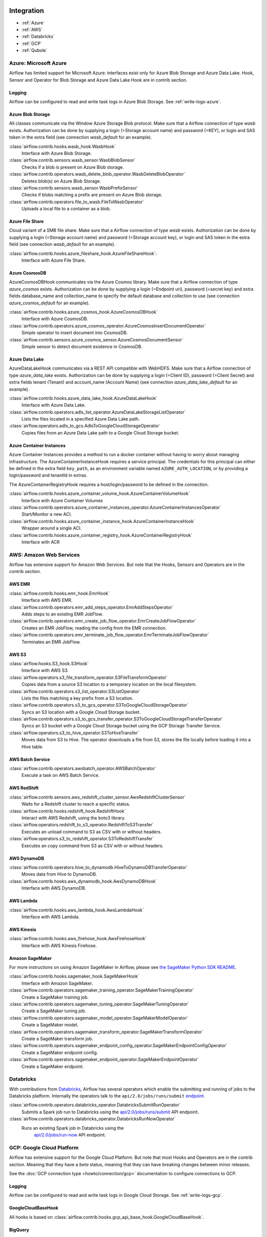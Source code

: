  .. Licensed to the Apache Software Foundation (ASF) under one
    or more contributor license agreements.  See the NOTICE file
    distributed with this work for additional information
    regarding copyright ownership.  The ASF licenses this file
    to you under the Apache License, Version 2.0 (the
    "License"); you may not use this file except in compliance
    with the License.  You may obtain a copy of the License at

 ..   http://www.apache.org/licenses/LICENSE-2.0

 .. Unless required by applicable law or agreed to in writing,
    software distributed under the License is distributed on an
    "AS IS" BASIS, WITHOUT WARRANTIES OR CONDITIONS OF ANY
    KIND, either express or implied.  See the License for the
    specific language governing permissions and limitations
    under the License.

Integration
===========

- :ref:`Azure`
- :ref:`AWS`
- :ref:`Databricks`
- :ref:`GCP`
- :ref:`Qubole`

.. _Azure:

Azure: Microsoft Azure
----------------------

Airflow has limited support for Microsoft Azure: interfaces exist only for Azure Blob
Storage and Azure Data Lake. Hook, Sensor and Operator for Blob Storage and
Azure Data Lake Hook are in contrib section.

Logging
'''''''

Airflow can be configured to read and write task logs in Azure Blob Storage.
See :ref:`write-logs-azure`.


Azure Blob Storage
''''''''''''''''''

All classes communicate via the Window Azure Storage Blob protocol. Make sure that a
Airflow connection of type `wasb` exists. Authorization can be done by supplying a
login (=Storage account name) and password (=KEY), or login and SAS token in the extra
field (see connection `wasb_default` for an example).

:class:`airflow.contrib.hooks.wasb_hook.WasbHook`
    Interface with Azure Blob Storage.

:class:`airflow.contrib.sensors.wasb_sensor.WasbBlobSensor`
    Checks if a blob is present on Azure Blob storage.

:class:`airflow.contrib.operators.wasb_delete_blob_operator.WasbDeleteBlobOperator`
    Deletes blob(s) on Azure Blob Storage.

:class:`airflow.contrib.sensors.wasb_sensor.WasbPrefixSensor`
    Checks if blobs matching a prefix are present on Azure Blob storage.

:class:`airflow.contrib.operators.file_to_wasb.FileToWasbOperator`
    Uploads a local file to a container as a blob.


Azure File Share
''''''''''''''''

Cloud variant of a SMB file share. Make sure that a Airflow connection of
type `wasb` exists. Authorization can be done by supplying a login (=Storage account name)
and password (=Storage account key), or login and SAS token in the extra field
(see connection `wasb_default` for an example).

:class:`airflow.contrib.hooks.azure_fileshare_hook.AzureFileShareHook`:
    Interface with Azure File Share.

Azure CosmosDB
''''''''''''''

AzureCosmosDBHook communicates via the Azure Cosmos library. Make sure that a
Airflow connection of type `azure_cosmos` exists. Authorization can be done by supplying a
login (=Endpoint uri), password (=secret key) and extra fields database_name and collection_name to specify the
default database and collection to use (see connection `azure_cosmos_default` for an example).

:class:`airflow.contrib.hooks.azure_cosmos_hook.AzureCosmosDBHook`
    Interface with Azure CosmosDB.

:class:`airflow.contrib.operators.azure_cosmos_operator.AzureCosmosInsertDocumentOperator`
    Simple operator to insert document into CosmosDB.

:class:`airflow.contrib.sensors.azure_cosmos_sensor.AzureCosmosDocumentSensor`
    Simple sensor to detect document existence in CosmosDB.


Azure Data Lake
'''''''''''''''

AzureDataLakeHook communicates via a REST API compatible with WebHDFS. Make sure that a
Airflow connection of type `azure_data_lake` exists. Authorization can be done by supplying a
login (=Client ID), password (=Client Secret) and extra fields tenant (Tenant) and account_name (Account Name)
(see connection `azure_data_lake_default` for an example).

:class:`airflow.contrib.hooks.azure_data_lake_hook.AzureDataLakeHook`
    Interface with Azure Data Lake.

:class:`airflow.contrib.operators.adls_list_operator.AzureDataLakeStorageListOperator`
    Lists the files located in a specified Azure Data Lake path.

:class:`airflow.operators.adls_to_gcs.AdlsToGoogleCloudStorageOperator`
    Copies files from an Azure Data Lake path to a Google Cloud Storage bucket.


Azure Container Instances
'''''''''''''''''''''''''

Azure Container Instances provides a method to run a docker container without having to worry
about managing infrastructure. The AzureContainerInstanceHook requires a service principal. The
credentials for this principal can either be defined in the extra field ``key_path``, as an
environment variable named ``AZURE_AUTH_LOCATION``,
or by providing a login/password and tenantId in extras.

The AzureContainerRegistryHook requires a host/login/password to be defined in the connection.

:class:`airflow.contrib.hooks.azure_container_volume_hook.AzureContainerVolumeHook`
    Interface with Azure Container Volumes

:class:`airflow.contrib.operators.azure_container_instances_operator.AzureContainerInstancesOperator`
    Start/Monitor a new ACI.

:class:`airflow.contrib.hooks.azure_container_instance_hook.AzureContainerInstanceHook`
    Wrapper around a single ACI.

:class:`airflow.contrib.hooks.azure_container_registry_hook.AzureContainerRegistryHook`
    Interface with ACR



.. _AWS:

AWS: Amazon Web Services
------------------------

Airflow has extensive support for Amazon Web Services. But note that the Hooks, Sensors and
Operators are in the contrib section.

AWS EMR
'''''''

:class:`airflow.contrib.hooks.emr_hook.EmrHook`
    Interface with AWS EMR.

:class:`airflow.contrib.operators.emr_add_steps_operator.EmrAddStepsOperator`
    Adds steps to an existing EMR JobFlow.

:class:`airflow.contrib.operators.emr_create_job_flow_operator.EmrCreateJobFlowOperator`
    Creates an EMR JobFlow, reading the config from the EMR connection.

:class:`airflow.contrib.operators.emr_terminate_job_flow_operator.EmrTerminateJobFlowOperator`
    Terminates an EMR JobFlow.


AWS S3
''''''

:class:`airflow.hooks.S3_hook.S3Hook`
    Interface with AWS S3.

:class:`airflow.operators.s3_file_transform_operator.S3FileTransformOperator`
    Copies data from a source S3 location to a temporary location on the local filesystem.

:class:`airflow.contrib.operators.s3_list_operator.S3ListOperator`
    Lists the files matching a key prefix from a S3 location.

:class:`airflow.contrib.operators.s3_to_gcs_operator.S3ToGoogleCloudStorageOperator`
    Syncs an S3 location with a Google Cloud Storage bucket.

:class:`airflow.contrib.operators.s3_to_gcs_transfer_operator.S3ToGoogleCloudStorageTransferOperator`
    Syncs an S3 bucket with a Google Cloud Storage bucket using the GCP Storage Transfer Service.

:class:`airflow.operators.s3_to_hive_operator.S3ToHiveTransfer`
    Moves data from S3 to Hive. The operator downloads a file from S3, stores the file locally before loading it into a Hive table.


AWS Batch Service
'''''''''''''''''

:class:`airflow.contrib.operators.awsbatch_operator.AWSBatchOperator`
    Execute a task on AWS Batch Service.


AWS RedShift
''''''''''''

:class:`airflow.contrib.sensors.aws_redshift_cluster_sensor.AwsRedshiftClusterSensor`
    Waits for a Redshift cluster to reach a specific status.

:class:`airflow.contrib.hooks.redshift_hook.RedshiftHook`
    Interact with AWS Redshift, using the boto3 library.

:class:`airflow.operators.redshift_to_s3_operator.RedshiftToS3Transfer`
    Executes an unload command to S3 as CSV with or without headers.

:class:`airflow.operators.s3_to_redshift_operator.S3ToRedshiftTransfer`
    Executes an copy command from S3 as CSV with or without headers.



AWS DynamoDB
''''''''''''

:class:`airflow.contrib.operators.hive_to_dynamodb.HiveToDynamoDBTransferOperator`
     Moves data from Hive to DynamoDB.

:class:`airflow.contrib.hooks.aws_dynamodb_hook.AwsDynamoDBHook`
    Interface with AWS DynamoDB.


AWS Lambda
''''''''''

:class:`airflow.contrib.hooks.aws_lambda_hook.AwsLambdaHook`
    Interface with AWS Lambda.


AWS Kinesis
'''''''''''

:class:`airflow.contrib.hooks.aws_firehose_hook.AwsFirehoseHook`
    Interface with AWS Kinesis Firehose.


Amazon SageMaker
''''''''''''''''

For more instructions on using Amazon SageMaker in Airflow, please see `the SageMaker Python SDK README`_.

.. _the SageMaker Python SDK README: https://github.com/aws/sagemaker-python-sdk/blob/master/src/sagemaker/workflow/README.rst

:class:`airflow.contrib.hooks.sagemaker_hook.SageMakerHook`
    Interface with Amazon SageMaker.

:class:`airflow.contrib.operators.sagemaker_training_operator.SageMakerTrainingOperator`
    Create a SageMaker training job.

:class:`airflow.contrib.operators.sagemaker_tuning_operator.SageMakerTuningOperator`
    Create a SageMaker tuning job.

:class:`airflow.contrib.operators.sagemaker_model_operator.SageMakerModelOperator`
    Create a SageMaker model.

:class:`airflow.contrib.operators.sagemaker_transform_operator.SageMakerTransformOperator`
    Create a SageMaker transform job.

:class:`airflow.contrib.operators.sagemaker_endpoint_config_operator.SageMakerEndpointConfigOperator`
    Create a SageMaker endpoint config.

:class:`airflow.contrib.operators.sagemaker_endpoint_operator.SageMakerEndpointOperator`
    Create a SageMaker endpoint.


.. _Databricks:

Databricks
----------

With contributions from `Databricks <https://databricks.com/>`__, Airflow has several operators
which enable the submitting and running of jobs to the Databricks platform. Internally the
operators talk to the ``api/2.0/jobs/runs/submit`` `endpoint <https://docs.databricks.com/api/latest/jobs.html#runs-submit>`_.


:class:`airflow.contrib.operators.databricks_operator.DatabricksSubmitRunOperator`
    Submits a Spark job run to Databricks using the
    `api/2.0/jobs/runs/submit
    <https://docs.databricks.com/api/latest/jobs.html#runs-submit>`_
    API endpoint.

:class:`airflow.contrib.operators.databricks_operator.DatabricksRunNowOperator`
    Runs an existing Spark job in Databricks using the
        `api/2.0/jobs/run-now
        <https://docs.databricks.com/api/latest/jobs.html#run-now>`_
        API endpoint.


.. _GCP:

GCP: Google Cloud Platform
--------------------------

Airflow has extensive support for the Google Cloud Platform. But note that most Hooks and
Operators are in the contrib section. Meaning that they have a *beta* status, meaning that
they can have breaking changes between minor releases.

See the :doc:`GCP connection type <howto/connection/gcp>` documentation to
configure connections to GCP.

Logging
'''''''

Airflow can be configured to read and write task logs in Google Cloud Storage.
See :ref:`write-logs-gcp`.


GoogleCloudBaseHook
'''''''''''''''''''

All hooks is based on :class:`airflow.contrib.hooks.gcp_api_base_hook.GoogleCloudBaseHook`.


BigQuery
''''''''

:class:`airflow.contrib.operators.bigquery_check_operator.BigQueryCheckOperator`
    Performs checks against a SQL query that will return a single row with different values.

:class:`airflow.contrib.operators.bigquery_check_operator.BigQueryIntervalCheckOperator`
    Checks that the values of metrics given as SQL expressions are within a certain tolerance of the ones from days_back before.

:class:`airflow.contrib.operators.bigquery_check_operator.BigQueryValueCheckOperator`
    Performs a simple value check using SQL code.

:class:`airflow.contrib.operators.bigquery_get_data.BigQueryGetDataOperator`
    Fetches the data from a BigQuery table and returns data in a python list

:class:`airflow.contrib.operators.bigquery_operator.BigQueryCreateEmptyDatasetOperator`
    Creates an empty BigQuery dataset.

:class:`airflow.contrib.operators.bigquery_operator.BigQueryCreateEmptyTableOperator`
    Creates a new, empty table in the specified BigQuery dataset optionally with schema.

:class:`airflow.contrib.operators.bigquery_operator.BigQueryCreateExternalTableOperator`
    Creates a new, external table in the dataset with the data in Google Cloud Storage.

:class:`airflow.contrib.operators.bigquery_operator.BigQueryDeleteDatasetOperator`
    Deletes an existing BigQuery dataset.

:class:`airflow.contrib.operators.bigquery_operator.BigQueryGetDatasetOperator`
    This operator is used to return the dataset specified by dataset_id.

:class:`airflow.contrib.operators.bigquery_operator.BigQueryUpdateDatasetOperator`
    This operator is used to update dataset for your Project in BigQuery.
    The update method replaces the entire dataset resource, whereas the patch
    method only replaces fields that are provided in the submitted dataset resource.

:class:`airflow.contrib.operators.bigquery_operator.BigQueryPatchDatasetOperator`
    This operator is used to patch dataset for your Project in BigQuery.
    It only replaces fields that are provided in the submitted dataset resource.

:class:`airflow.contrib.operators.bigquery_operator.BigQueryOperator`
    Executes BigQuery SQL queries in a specific BigQuery database.

:class:`airflow.contrib.operators.bigquery_table_delete_operator.BigQueryTableDeleteOperator`
    Deletes an existing BigQuery table.

:class:`airflow.contrib.operators.bigquery_to_bigquery.BigQueryToBigQueryOperator`
    Copy a BigQuery table to another BigQuery table.

:class:`airflow.contrib.operators.bigquery_to_gcs.BigQueryToCloudStorageOperator`
    Transfers a BigQuery table to a Google Cloud Storage bucket


They also use :class:`airflow.contrib.hooks.bigquery_hook.BigQueryHook` to communicate with Google Cloud Platform.

BigQuery Data Transfer Service
''''''''''''''''''''''''''''''

:class:`airflow.gcp.operators.bigquery_dts.BigQueryCreateDataTransferOperator`
    Creates a new data transfer configuration.

:class:`airflow.gcp.operators.bigquery_dts.BigQueryDeleteDataTransferConfigOperator`
    Deletes transfer configuration.

:class:`airflow.gcp.sensors.bigquery_dts.BigQueryDataTransferServiceTransferRunSensor`
    Waits for Data Transfer Service run to complete.

They also use :class:`airflow.gcp.hooks.bigquery_dts.BiqQueryDataTransferServiceHook` to communicate with Google Cloud Platform.


Cloud Spanner
'''''''''''''

:class:`airflow.gcp.operators.spanner.CloudSpannerInstanceDatabaseDeleteOperator`
    deletes an existing database from a Google Cloud Spanner instance or returns success if the database is missing.

:class:`airflow.gcp.operators.spanner.CloudSpannerInstanceDatabaseDeployOperator`
    creates a new database in a Google Cloud instance or returns success if the database already exists.

:class:`airflow.gcp.operators.spanner.CloudSpannerInstanceDatabaseQueryOperator`
    executes an arbitrary DML query (INSERT, UPDATE, DELETE).

:class:`airflow.gcp.operators.spanner.CloudSpannerInstanceDatabaseUpdateOperator`
    updates the structure of a Google Cloud Spanner database.

:class:`airflow.gcp.operators.spanner.CloudSpannerInstanceDeleteOperator`
    deletes a Google Cloud Spanner instance.

:class:`airflow.gcp.operators.spanner.CloudSpannerInstanceDeployOperator`
    creates a new Google Cloud Spanner instance, or if an instance with the same name exists, updates the instance.


They also use :class:`airflow.gcp.hooks.spanner.CloudSpannerHook` to communicate with Google Cloud Platform.


Cloud SQL
'''''''''

:class:`airflow.gcp.operators.cloud_sql.CloudSqlInstanceCreateOperator`
    create a new Cloud SQL instance.

:class:`airflow.gcp.operators.cloud_sql.CloudSqlInstanceDatabaseCreateOperator`
    creates a new database inside a Cloud SQL instance.

:class:`airflow.gcp.operators.cloud_sql.CloudSqlInstanceDatabaseDeleteOperator`
    deletes a database from a Cloud SQL instance.

:class:`airflow.gcp.operators.cloud_sql.CloudSqlInstanceDatabasePatchOperator`
    updates a database inside a Cloud SQL instance.

:class:`airflow.gcp.operators.cloud_sql.CloudSqlInstanceDeleteOperator`
    delete a Cloud SQL instance.

:class:`airflow.gcp.operators.cloud_sql.CloudSqlInstanceExportOperator`
    exports data from a Cloud SQL instance.

:class:`airflow.gcp.operators.cloud_sql.CloudSqlInstanceImportOperator`
    imports data into a Cloud SQL instance.

:class:`airflow.gcp.operators.cloud_sql.CloudSqlInstancePatchOperator`
    patch a Cloud SQL instance.

:class:`airflow.gcp.operators.cloud_sql.CloudSqlQueryOperator`
    run query in a Cloud SQL instance.


They also use :class:`airflow.gcp.hooks.cloud_sql.CloudSqlDatabaseHook` and :class:`airflow.gcp.hooks.cloud_sql.CloudSqlHook` to communicate with Google Cloud Platform.


Cloud Bigtable
''''''''''''''

:class:`airflow.gcp.operators.bigtable.BigtableClusterUpdateOperator`
    updates the number of nodes in a Google Cloud Bigtable cluster.

:class:`airflow.gcp.operators.bigtable.BigtableInstanceCreateOperator`
    creates a Cloud Bigtable instance.

:class:`airflow.gcp.operators.bigtable.BigtableInstanceDeleteOperator`
    deletes a Google Cloud Bigtable instance.

:class:`airflow.gcp.operators.bigtable.BigtableTableCreateOperator`
    creates a table in a Google Cloud Bigtable instance.

:class:`airflow.gcp.operators.bigtable.BigtableTableDeleteOperator`
    deletes a table in a Google Cloud Bigtable instance.

:class:`airflow.gcp.sensors.bigtable.BigtableTableWaitForReplicationSensor`
    (sensor) waits for a table to be fully replicated.


They also use :class:`airflow.gcp.hooks.bigtable.BigtableHook` to communicate with Google Cloud Platform.

Cloud Build
'''''''''''

:class:`airflow.gcp.operators.cloud_build.CloudBuildCreateBuildOperator`
     Starts a build with the specified configuration.


They also use :class:`airflow.gcp.hooks.cloud_build.CloudBuildHook` to communicate with Google Cloud Platform.


Compute Engine
''''''''''''''

:class:`airflow.gcp.operators.compute.GceInstanceStartOperator`
    start an existing Google Compute Engine instance.

:class:`airflow.gcp.operators.compute.GceInstanceStopOperator`
    stop an existing Google Compute Engine instance.

:class:`airflow.gcp.operators.compute.GceSetMachineTypeOperator`
    change the machine type for a stopped instance.

:class:`airflow.gcp.operators.compute.GceInstanceTemplateCopyOperator`
    copy the Instance Template, applying specified changes.

:class:`airflow.gcp.operators.compute.GceInstanceGroupManagerUpdateTemplateOperator`
    patch the Instance Group Manager, replacing source Instance Template URL with the destination one.


The operators have the common base operator :class:`airflow.gcp.operators.compute.GceBaseOperator`

They also use :class:`airflow.gcp.hooks.compute.GceHook` to communicate with Google Cloud Platform.


Cloud Functions
'''''''''''''''

:class:`airflow.gcp.operators.functions.GcfFunctionDeployOperator`
    deploy Google Cloud Function to Google Cloud Platform

:class:`airflow.gcp.operators.functions.GcfFunctionDeleteOperator`
    delete Google Cloud Function in Google Cloud Platform

:class:`airflow.gcp.operators.functions.GcfFunctionInvokeOperator`
    invoke Google Cloud Function in Google Cloud Platform


They also use :class:`airflow.gcp.hooks.functions.GcfHook` to communicate with Google Cloud Platform.


Cloud DataFlow
''''''''''''''

:class:`airflow.gcp.operators.dataflow.DataFlowJavaOperator`
    launching Cloud Dataflow jobs written in Java.

:class:`airflow.gcp.operators.dataflow.DataflowTemplateOperator`
    launching a templated Cloud DataFlow batch job.

:class:`airflow.gcp.operators.dataflow.DataFlowPythonOperator`
    launching Cloud Dataflow jobs written in python.


They also use :class:`airflow.gcp.hooks.dataflow.DataFlowHook` to communicate with Google Cloud Platform.


Cloud DataProc
''''''''''''''

:class:`airflow.gcp.operators.dataproc.DataprocClusterCreateOperator`
    Create a new cluster on Google Cloud Dataproc.

:class:`airflow.gcp.operators.dataproc.DataprocClusterDeleteOperator`
    Delete a cluster on Google Cloud Dataproc.

:class:`airflow.gcp.operators.dataproc.DataprocClusterScaleOperator`
    Scale up or down a cluster on Google Cloud Dataproc.

:class:`airflow.gcp.operators.dataproc.DataProcHadoopOperator`
    Start a Hadoop Job on a Cloud DataProc cluster.

:class:`airflow.gcp.operators.dataproc.DataProcHiveOperator`
    Start a Hive query Job on a Cloud DataProc cluster.

:class:`airflow.gcp.operators.dataproc.DataProcPigOperator`
    Start a Pig query Job on a Cloud DataProc cluster.

:class:`airflow.gcp.operators.dataproc.DataProcPySparkOperator`
    Start a PySpark Job on a Cloud DataProc cluster.

:class:`airflow.gcp.operators.dataproc.DataProcSparkOperator`
    Start a Spark Job on a Cloud DataProc cluster.

:class:`airflow.gcp.operators.dataproc.DataProcSparkSqlOperator`
    Start a Spark SQL query Job on a Cloud DataProc cluster.

:class:`airflow.gcp.operators.dataproc.DataprocWorkflowTemplateInstantiateInlineOperator`
    Instantiate a WorkflowTemplate Inline on Google Cloud Dataproc.

:class:`airflow.gcp.operators.dataproc.DataprocWorkflowTemplateInstantiateOperator`
    Instantiate a WorkflowTemplate on Google Cloud Dataproc.


Cloud Datastore
'''''''''''''''

:class:`airflow.gcp.operators.datastore.DatastoreExportOperator`
    Export entities from Google Cloud Datastore to Cloud Storage.

:class:`airflow.gcp.operators.datastore.DatastoreImportOperator`
    Import entities from Cloud Storage to Google Cloud Datastore.


They also use :class:`airflow.gcp.hooks.datastore.DatastoreHook` to communicate with Google Cloud Platform.


Cloud ML Engine
'''''''''''''''

:class:`airflow.gcp.operators.mlengine.MLEngineBatchPredictionOperator`
    Start a Cloud ML Engine batch prediction job.

:class:`airflow.gcp.operators.mlengine.MLEngineModelOperator`
    Manages a Cloud ML Engine model.

:class:`airflow.gcp.operators.mlengine.MLEngineTrainingOperator`
    Start a Cloud ML Engine training job.

:class:`airflow.gcp.operators.mlengine.MLEngineVersionOperator`
    Manages a Cloud ML Engine model version.


They also use :class:`airflow.gcp.hooks.mlengine.MLEngineHook` to communicate with Google Cloud Platform.


Cloud Storage
'''''''''''''

:class:`airflow.operators.local_to_gcs.FileToGoogleCloudStorageOperator`
    Uploads a file to Google Cloud Storage.

:class:`airflow.contrib.operators.gcs_acl_operator.GoogleCloudStorageBucketCreateAclEntryOperator`
    Creates a new ACL entry on the specified bucket.

:class:`airflow.contrib.operators.gcs_acl_operator.GoogleCloudStorageObjectCreateAclEntryOperator`
    Creates a new ACL entry on the specified object.

:class:`airflow.contrib.operators.gcs_download_operator.GoogleCloudStorageDownloadOperator`
    Downloads a file from Google Cloud Storage.

:class:`airflow.contrib.operators.gcs_list_operator.GoogleCloudStorageListOperator`
    List all objects from the bucket with the give string prefix and delimiter in name.

:class:`airflow.contrib.operators.gcs_operator.GoogleCloudStorageCreateBucketOperator`
    Creates a new cloud storage bucket.

:class:`airflow.operators.gcs_to_bq.GoogleCloudStorageToBigQueryOperator`
    Loads files from Google cloud storage into BigQuery.

:class:`airflow.operators.gcs_to_gcs.GoogleCloudStorageToGoogleCloudStorageOperator`
    Copies objects from a bucket to another, with renaming if requested.

:class:`airflow.operators.mysql_to_gcs.MySqlToGoogleCloudStorageOperator`
    Copy data from any MySQL Database to Google cloud storage in JSON format.

:class:`airflow.operators.mssql_to_gcs.MsSqlToGoogleCloudStorageOperator`
    Copy data from any Microsoft SQL Server Database to Google Cloud Storage in JSON format.

:class:`airflow.contrib.sensors.gcs_sensor.GoogleCloudStorageObjectSensor`
    Checks for the existence of a file in Google Cloud Storage.

:class:`airflow.contrib.sensors.gcs_sensor.GoogleCloudStorageObjectUpdatedSensor`
    Checks if an object is updated in Google Cloud Storage.

:class:`airflow.contrib.sensors.gcs_sensor.GoogleCloudStoragePrefixSensor`
    Checks for the existence of a objects at prefix in Google Cloud Storage.

:class:`airflow.contrib.sensors.gcs_sensor.GoogleCloudStorageUploadSessionCompleteSession`
    Checks for changes in the number of objects at prefix in Google Cloud Storage
    bucket and returns True if the inactivity period has passed with no
    increase in the number of objects for situations when many objects
    are being uploaded to a bucket with no formal success signal.

:class:`airflow.contrib.operators.gcs_delete_operator.GoogleCloudStorageDeleteOperator`
    Deletes objects from a Google Cloud Storage bucket.


They also use :class:`airflow.contrib.hooks.gcs_hook.GoogleCloudStorageHook` to communicate with Google Cloud Platform.


Transfer Service
''''''''''''''''

:class:`airflow.cogcpperators.cloud_storage_transfer_service.GcpTransferServiceJobDeleteOperator`
    Deletes a transfer job.
:class:`airflow.cogcpperators.cloud_storage_transfer_service.GcpTransferServiceJobCreateOperator`
    Creates a transfer job.
:class:`airflow.cogcpperators.cloud_storage_transfer_service.GcpTransferServiceJobUpdateOperator`
    Updates a transfer job.
:class:`airflow.cogcpperators.cloud_storage_transfer_service.GcpTransferServiceOperationCancelOperator`
    Cancels a transfer operation.
:class:`airflow.cogcpperators.cloud_storage_transfer_service.GcpTransferServiceOperationGetOperator`
    Gets a transfer operation.
:class:`airflow.cogcpperators.cloud_storage_transfer_service.GcpTransferServiceOperationPauseOperator`
    Pauses a transfer operation
:class:`airflow.cogcpperators.cloud_storage_transfer_service.GcpTransferServiceOperationResumeOperator`
    Resumes a transfer operation.
:class:`airflow.cogcpperators.cloud_storage_transfer_service.GcpTransferServiceOperationsListOperator`
    Gets a list of transfer operations.
:class:`airflow.cogcpperators.cloud_storage_transfer_service.GoogleCloudStorageToGoogleCloudStorageTransferOperator`
    Copies objects from a Google Cloud Storage bucket to another bucket.
:class:`airflow.cogcpperators.cloud_storage_transfer_service.S3ToGoogleCloudStorageTransferOperator`
    Synchronizes an S3 bucket with a Google Cloud Storage bucket.


:class:`airflow.gcp.sensors.cloud_storage_transfer_service.GCPTransferServiceWaitForJobStatusSensor`
    Waits for at least one operation belonging to the job to have the
    expected status.


They also use :class:`airflow.gcp.hooks.cloud_storage_transfer_service.GCPTransferServiceHook` to communicate with Google Cloud Platform.


Cloud Vision
''''''''''''

:class:`airflow.gcp.operators.vision.CloudVisionAddProductToProductSetOperator`
    Adds a Product to the specified ProductSet.
:class:`airflow.gcp.operators.vision.CloudVisionAnnotateImageOperator`
    Run image detection and annotation for an image.
:class:`airflow.gcp.operators.vision.CloudVisionProductCreateOperator`
    Creates a new Product resource.
:class:`airflow.gcp.operators.vision.CloudVisionProductDeleteOperator`
    Permanently deletes a product and its reference images.
:class:`airflow.gcp.operators.vision.CloudVisionProductGetOperator`
    Gets information associated with a Product.
:class:`airflow.gcp.operators.vision.CloudVisionProductSetCreateOperator`
    Creates a new ProductSet resource.
:class:`airflow.gcp.operators.vision.CloudVisionProductSetDeleteOperator`
    Permanently deletes a ProductSet.
:class:`airflow.gcp.operators.vision.CloudVisionProductSetGetOperator`
    Gets information associated with a ProductSet.
:class:`airflow.gcp.operators.vision.CloudVisionProductSetUpdateOperator`
    Makes changes to a ProductSet resource.
:class:`airflow.gcp.operators.vision.CloudVisionProductUpdateOperator`
    Makes changes to a Product resource.
:class:`airflow.gcp.operators.vision.CloudVisionReferenceImageCreateOperator`
    Creates a new ReferenceImage resource.
:class:`airflow.gcp.operators.vision.CloudVisionRemoveProductFromProductSetOperator`
    Removes a Product from the specified ProductSet.
:class:`airflow.gcp.operators.vision.CloudVisionAnnotateImageOperator`
    Run image detection and annotation for an image.
:class:`airflow.gcp.operators.vision.CloudVisionDetectTextOperator`
    Run text detection for an image
:class:`airflow.gcp.operators.vision.CloudVisionDetectDocumentTextOperator`
    Run document text detection for an image
:class:`airflow.gcp.operators.vision.CloudVisionDetectImageLabelsOperator`
    Run image labels detection for an image
:class:`airflow.gcp.operators.vision.CloudVisionDetectImageSafeSearchOperator`
    Run safe search detection for an image

They also use :class:`airflow.gcp.hooks.vision.CloudVisionHook` to communicate with Google Cloud Platform.

Cloud Text to Speech
''''''''''''''''''''

:class:`airflow.gcp.operators.text_to_speech.GcpTextToSpeechSynthesizeOperator`
    Synthesizes input text into audio file and stores this file to GCS.

They also use :class:`airflow.gcp.hooks.text_to_speech.GCPTextToSpeechHook` to communicate with Google Cloud Platform.

Cloud Speech to Text
''''''''''''''''''''

:class:`airflow.gcp.operators.speech_to_text.GcpSpeechToTextRecognizeSpeechOperator`
    Recognizes speech in audio input and returns text.

They also use :class:`airflow.gcp.hooks.speech_to_text.GCPSpeechToTextHook` to communicate with Google Cloud Platform.

Cloud Speech Translate
''''''''''''''''''''''

:class:`airflow.gcp.operators.translate_speech.GcpTranslateSpeechOperator`
    Recognizes speech in audio input and translates it.

They also use :class:`airflow.gcp.hooks.speech_to_text.GCPSpeechToTextHook` and
    :class:`airflow.gcp.hooks.translate.CloudTranslateHook` to communicate with Google Cloud Platform.

Cloud Translate
'''''''''''''''

:class:`airflow.gcp.operators.translate.CloudTranslateTextOperator`
    Translate a string or list of strings.


Cloud Video Intelligence
''''''''''''''''''''''''

:class:`airflow.gcp.operators.video_intelligence.CloudVideoIntelligenceDetectVideoLabelsOperator`
    Performs video annotation, annotating video labels.
:class:`airflow.gcp.operators.video_intelligence.CloudVideoIntelligenceDetectVideoExplicitContentOperator`
    Performs video annotation, annotating explicit content.
:class:`airflow.gcp.operators.video_intelligence.CloudVideoIntelligenceDetectVideoShotsOperator`
    Performs video annotation, annotating video shots.

They also use :class:`airflow.gcp.hooks.video_intelligence.CloudVideoIntelligenceHook` to communicate with Google Cloud Platform.

Google Kubernetes Engine
''''''''''''''''''''''''

:class:`airflow.gcp.operators.kubernetes_engine.GKEClusterCreateOperator`
    Creates a Kubernetes Cluster in Google Cloud Platform

:class:`airflow.gcp.operators.kubernetes_engine.GKEClusterDeleteOperator`
    Deletes a Kubernetes Cluster in Google Cloud Platform

:class:`airflow.gcp.operators.kubernetes_engine.GKEPodOperator`
    Executes a task in a Kubernetes pod in the specified Google Kubernetes Engine cluster

They also use :class:`airflow.gcp.hooks.kubernetes_engine.GKEClusterHook` to communicate with Google Cloud Platform.


Google Natural Language
'''''''''''''''''''''''

:class:`airflow.gcp.operators.natural_language.CloudLanguageAnalyzeEntities`
    Finds named entities (currently proper names and common nouns) in the text along with entity types,
    salience, mentions for each entity, and other properties.

:class:`airflow.gcp.operators.natural_language.CloudLanguageAnalyzeEntitySentiment`
    Finds entities, similar to AnalyzeEntities in the text and analyzes sentiment associated with each
    entity and its mentions.

:class:`airflow.gcp.operators.natural_language.CloudLanguageAnalyzeSentiment`
    Analyzes the sentiment of the provided text.

:class:`airflow.gcp.operators.natural_language.CloudLanguageClassifyTextOperator`
    Classifies a document into categories.

They also use :class:`airflow.gcp.hooks.natural_language.CloudNaturalLanguageHook` to communicate with Google Cloud Platform.


Google Cloud Data Loss Prevention (DLP)
'''''''''''''''''''''''''''''''''''''''

:class:`airflow.gcp.operators.dlp.CloudDLPCancelDLPJobOperator`
    Starts asynchronous cancellation on a long-running DlpJob.

:class:`airflow.gcp.operators.dlp.CloudDLPCreateDeidentifyTemplateOperator`
    Creates a DeidentifyTemplate for re-using frequently used configuration for
    de-identifying content, images, and storage.

:class:`airflow.gcp.operators.dlp.CloudDLPCreateDLPJobOperator`
    Creates a new job to inspect storage or calculate risk metrics.

:class:`airflow.gcp.operators.dlp.CloudDLPCreateInspectTemplateOperator`
    Creates an InspectTemplate for re-using frequently used configuration for
    inspecting content, images, and storage.

:class:`airflow.gcp.operators.dlp.CloudDLPCreateJobTriggerOperator`
    Creates a job trigger to run DLP actions such as scanning storage for sensitive
    information on a set schedule.

:class:`airflow.gcp.operators.dlp.CloudDLPCreateStoredInfoTypeOperator`
    Creates a pre-built stored infoType to be used for inspection.

:class:`airflow.gcp.operators.dlp.CloudDLPDeidentifyContentOperator`
    De-identifies potentially sensitive info from a ContentItem. This method has limits
    on input size and output size.

:class:`airflow.gcp.operators.dlp.CloudDLPDeleteDeidentifyTemplateOperator`
    Deletes a DeidentifyTemplate.

:class:`airflow.gcp.operators.dlp.CloudDLPDeleteDlpJobOperator`
    Deletes a long-running DlpJob. This method indicates that the client is no longer
    interested in the DlpJob result. The job will be cancelled if possible.

:class:`airflow.gcp.operators.dlp.CloudDLPDeleteInspectTemplateOperator`
    Deletes an InspectTemplate.

:class:`airflow.gcp.operators.dlp.CloudDLPDeleteJobTriggerOperator`
    Deletes a job trigger.

:class:`airflow.gcp.operators.dlp.CloudDLPDeleteStoredInfoTypeOperator`
    Deletes a stored infoType.

:class:`airflow.gcp.operators.dlp.CloudDLPGetDeidentifyTemplateOperator`
    Gets a DeidentifyTemplate.

:class:`airflow.gcp.operators.dlp.CloudDLPGetDlpJobOperator`
    Gets the latest state of a long-running DlpJob.

:class:`airflow.gcp.operators.dlp.CloudDLPGetInspectTemplateOperator`
    Gets an InspectTemplate.

:class:`airflow.gcp.operators.dlp.CloudDLPGetJobTripperOperator`
    Gets a job trigger.

:class:`airflow.gcp.operators.dlp.CloudDLPGetStoredInfoTypeOperator`
    Gets a stored infoType.

:class:`airflow.gcp.operators.dlp.CloudDLPInspectContentOperator`
    Finds potentially sensitive info in content. This method has limits on
    input size, processing time, and output size.

:class:`airflow.gcp.operators.dlp.CloudDLPListDeidentifyTemplatesOperator`
    Lists DeidentifyTemplates.

:class:`airflow.gcp.operators.dlp.CloudDLPListDlpJobsOperator`
    Lists DlpJobs that match the specified filter in the request.

:class:`airflow.gcp.operators.dlp.CloudDLPListInfoTypesOperator`
    Returns a list of the sensitive information types that the DLP API supports.

:class:`airflow.gcp.operators.dlp.CloudDLPListInspectTemplatesOperator`
    Lists InspectTemplates.

:class:`airflow.gcp.operators.dlp.CloudDLPListJobTriggersOperator`
    Lists job triggers.

:class:`airflow.gcp.operators.dlp.CloudDLPListStoredInfoTypesOperator`
    Lists stored infoTypes.

:class:`airflow.gcp.operators.dlp.CloudDLPRedactImageOperator`
    Redacts potentially sensitive info from an image. This method has limits on
    input size, processing time, and output size.

:class:`airflow.gcp.operators.dlp.CloudDLPReidentifyContentOperator`
    Re-identifies content that has been de-identified.

:class:`airflow.gcp.operators.dlp.CloudDLPUpdateDeidentifyTemplateOperator`
    Updates the DeidentifyTemplate.

:class:`airflow.gcp.operators.dlp.CloudDLPUpdateInspectTemplateOperator`
    Updates the InspectTemplate.

:class:`airflow.gcp.operators.dlp.CloudDLPUpdateJobTriggerOperator`
    Updates a job trigger.

:class:`airflow.gcp.operators.dlp.CloudDLPUpdateStoredInfoTypeOperator`
    Updates the stored infoType by creating a new version.

They also use :class:`airflow.gcp.hooks.dlp.CloudDLPHook` to communicate with Google Cloud Platform.


Google Cloud Tasks
''''''''''''''''''

:class:`airflow.gcp.operators.tasks.CloudTasksQueueCreateOperator`
    Creates a queue in Cloud Tasks.

:class:`airflow.gcp.operators.tasks.CloudTasksQueueUpdateOperator`
    Updates a queue in Cloud Tasks.

:class:`airflow.gcp.operators.tasks.CloudTasksQueueGetOperator`
    Gets a queue from Cloud Tasks.

:class:`airflow.gcp.operators.tasks.CloudTasksQueuesListOperator`
    Lists queues from Cloud Tasks.

:class:`airflow.gcp.operators.tasks.CloudTasksQueueDeleteOperator`
    Deletes a queue from Cloud Tasks, even if it has tasks in it.

:class:`airflow.gcp.operators.tasks.CloudTasksQueuePurgeOperator`
    Purges a queue by deleting all of its tasks from Cloud Tasks.

:class:`airflow.gcp.operators.tasks.CloudTasksQueuePauseOperator`
    Pauses a queue in Cloud Tasks.

:class:`airflow.gcp.operators.tasks.CloudTasksQueueResumeOperator`
    Resumes a queue in Cloud Tasks.

:class:`airflow.gcp.operators.tasks.CloudTasksTaskCreateOperator`
    Creates a task in Cloud Tasks.

:class:`airflow.gcp.operators.tasks.CloudTasksTaskGetOperator`
    Gets a task from Cloud Tasks.

:class:`airflow.gcp.operators.tasks.CloudTasksTasksListOperator`
    Lists the tasks in Cloud Tasks.

:class:`airflow.gcp.operators.tasks.CloudTasksTaskDeleteOperator`
    Deletes a task from Cloud Tasks.

:class:`airflow.gcp.operators.tasks.CloudTasksTaskRunOperator`
    Forces to run a task in Cloud Tasks.

They also use :class:`airflow.gcp.hooks.tasks.CloudTasksHook` to communicate with Google Cloud Platform.

Google Natural Language
'''''''''''''''''''''''

:class:`airflow.gcp.operators.automl.AutoMLTrainModelOperator`
    Creates Google Cloud AutoML model.

:class:`airflow.gcp.operators.automl.AutoMLPredictOperator`
    Runs prediction operation on Google Cloud AutoML.

:class:`airflow.gcp.operators.automl.AutoMLBatchPredictOperator`
    Perform a batch prediction on Google Cloud AutoML.

:class:`airflow.gcp.operators.automl.AutoMLCreateDatasetOperator`
    Creates a Google Cloud AutoML dataset.

:class:`airflow.gcp.operators.automl.AutoMLListDatasetOperator`
    Lists AutoML Datasets in project.

:class:`airflow.gcp.operators.automl.AutoMLDeleteDatasetOperator`
    Deletes a dataset and all of its contents.

:class:`airflow.gcp.operators.automl.AutoMLImportDataOperator`
    Imports data to a Google Cloud AutoML dataset.

:class:`airflow.gcp.operators.automl.AutoMLTablesListColumnSpecsOperator`
    Lists column specs in a table.

:class:`airflow.gcp.operators.automl.AutoMLTablesListTableSpecsOperator`
    Lists table specs in a dataset.

:class:`airflow.gcp.operators.automl.AutoMLTablesUpdateDatasetOperator`
    Updates a dataset.

:class:`airflow.gcp.operators.automl.AutoMLGetModelOperator`
    Get Google Cloud AutoML model.

:class:`airflow.gcp.operators.automl.AutoMLDeleteModelOperator`
    Delete Google Cloud AutoML model.

:class:`airflow.gcp.operators.automl.AutoMLDeployModelOperator`
    Deploys a model.

They also use :class:`airflow.gcp.hooks.automl.CloudAutoMLHook` to communicate with Google Cloud Platform.

.. _Qubole:

Qubole
------

Apache Airflow has a native operator and hooks to talk to `Qubole <https://qubole.com/>`__,
which lets you submit your big data jobs directly to Qubole from Apache Airflow.


:class:`airflow.contrib.operators.qubole_operator.QuboleOperator`
    Execute tasks (commands) on QDS (https://qubole.com).

:class:`airflow.contrib.sensors.qubole_sensor.QubolePartitionSensor`
    Wait for a Hive partition to show up in QHS (Qubole Hive Service)
    and check for its presence via QDS APIs

:class:`airflow.contrib.sensors.qubole_sensor.QuboleFileSensor`
    Wait for a file or folder to be present in cloud storage
    and check for its presence via QDS APIs

:class:`airflow.contrib.operators.qubole_check_operator.QuboleCheckOperator`
    Performs checks against Qubole Commands. ``QuboleCheckOperator`` expects
    a command that will be executed on QDS.

:class:`airflow.contrib.operators.qubole_check_operator.QuboleValueCheckOperator`
    Performs a simple value check using Qubole command.
    By default, each value on the first row of this
    Qubole command is compared with a pre-defined value
